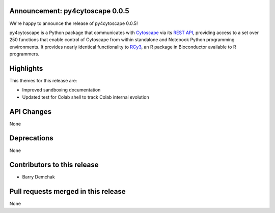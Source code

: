 Announcement: py4cytoscape 0.0.5
--------------------------------

We're happy to announce the release of py4cytoscape 0.0.5!

py4cytoscape is a Python package that communicates with `Cytoscape <https://cytoscape.org>`_
via its `REST API <https://pubmed.ncbi.nlm.nih.gov/31477170/>`_, providing access to a set over 250 functions that
enable control of Cytoscape from within standalone and Notebook Python programming environments. It provides
nearly identical functionality to `RCy3 <https://www.ncbi.nlm.nih.gov/pmc/articles/PMC6880260/>`_, an R package in
Bioconductor available to R programmers.


Highlights
----------

This themes for this release are:

* Improved sandboxing documentation
* Updated test for Colab shell to track Colab internal evolution

API Changes
-----------

None

Deprecations
------------

None

Contributors to this release
----------------------------

- Barry Demchak

Pull requests merged in this release
------------------------------------

None
